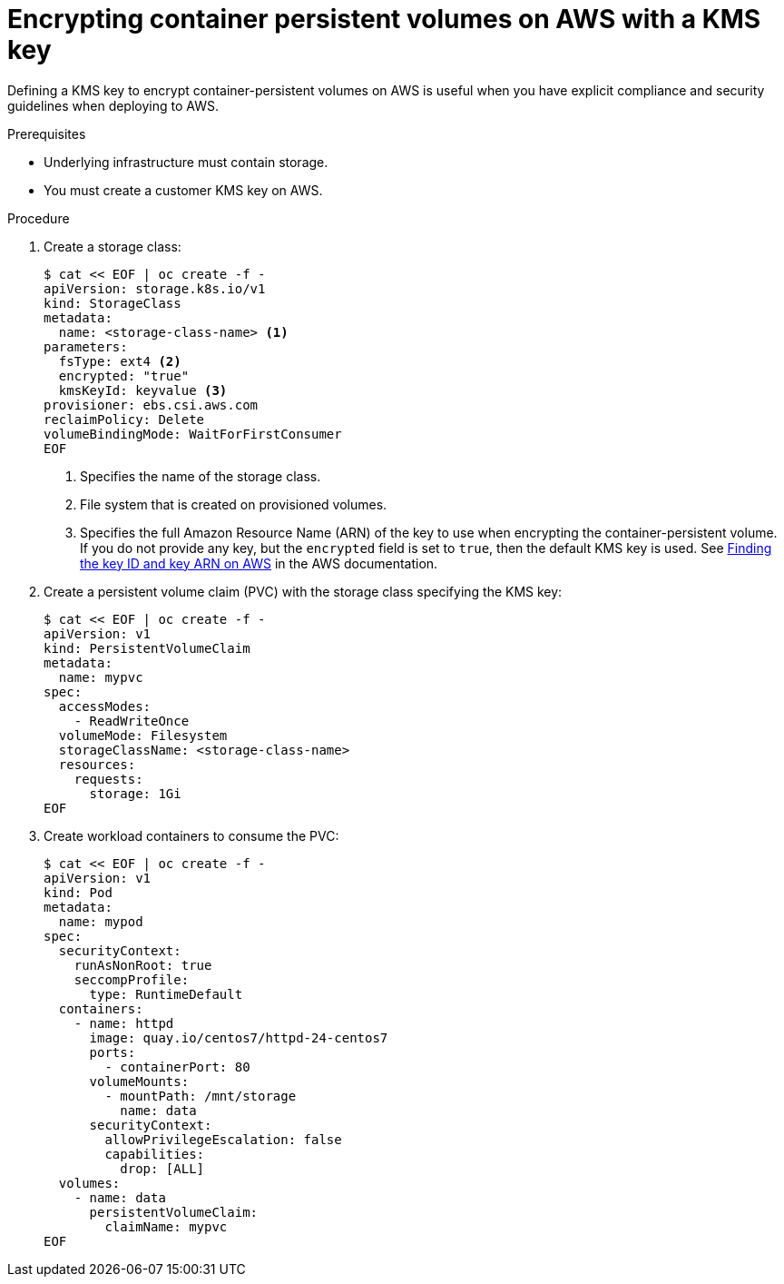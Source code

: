 // Module included in the following assemblies:
//
// * storage/persistent_storage-aws.adoc

:_content-type: PROCEDURE
[id="aws-container-persistent-volumes-encrypt_{context}"]
= Encrypting container persistent volumes on AWS with a KMS key

Defining a KMS key to encrypt container-persistent volumes on AWS is useful when you have explicit compliance and security guidelines when deploying to AWS.

.Prerequisites

* Underlying infrastructure must contain storage.
* You must create a customer KMS key on AWS.

.Procedure

. Create a storage class:
+
[source,yaml]
----
$ cat << EOF | oc create -f -
apiVersion: storage.k8s.io/v1
kind: StorageClass
metadata:
  name: <storage-class-name> <1>
parameters:
  fsType: ext4 <2>
  encrypted: "true"
  kmsKeyId: keyvalue <3>
provisioner: ebs.csi.aws.com
reclaimPolicy: Delete
volumeBindingMode: WaitForFirstConsumer
EOF
----
<1> Specifies the name of the storage class.
<2> File system that is created on provisioned volumes.
<3> Specifies the full Amazon Resource Name (ARN) of the key to use when encrypting the container-persistent volume. If you do not provide any key, but the `encrypted` field is set to `true`, then the default KMS key is used. See link:https://docs.aws.amazon.com/kms/latest/developerguide/find-cmk-id-arn.html[Finding the key ID and key ARN on AWS] in the AWS documentation.

. Create a persistent volume claim (PVC) with the storage class specifying the KMS key:
+
[source,yaml]
----
$ cat << EOF | oc create -f -
apiVersion: v1
kind: PersistentVolumeClaim
metadata:
  name: mypvc
spec:
  accessModes:
    - ReadWriteOnce
  volumeMode: Filesystem
  storageClassName: <storage-class-name>
  resources:
    requests:
      storage: 1Gi
EOF
----

. Create workload containers to consume the PVC:
+
[source,yaml]
----
$ cat << EOF | oc create -f -
apiVersion: v1
kind: Pod
metadata:
  name: mypod
spec:
  securityContext:
    runAsNonRoot: true
    seccompProfile:
      type: RuntimeDefault
  containers:
    - name: httpd
      image: quay.io/centos7/httpd-24-centos7
      ports:
        - containerPort: 80
      volumeMounts:
        - mountPath: /mnt/storage
          name: data
      securityContext:
        allowPrivilegeEscalation: false
        capabilities:
          drop: [ALL]
  volumes:
    - name: data
      persistentVolumeClaim:
        claimName: mypvc
EOF
----
